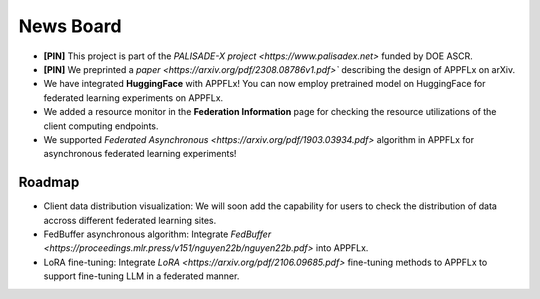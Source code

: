 News Board
==========

- **[PIN]** This project is part of the `PALISADE-X project <https://www.palisadex.net>` funded by DOE ASCR.

- **[PIN]** We preprinted a `paper <https://arxiv.org/pdf/2308.08786v1.pdf>`` describing the design of APPFLx on arXiv.

- We have integrated **HuggingFace** with APPFLx! You can now employ pretrained model on HuggingFace for federated learning experiments on APPFLx.

- We added a resource monitor in the **Federation Information** page for checking the resource utilizations of the client computing endpoints.

- We supported `Federated Asynchronous <https://arxiv.org/pdf/1903.03934.pdf>` algorithm in APPFLx for asynchronous federated learning experiments!

Roadmap
-------

- Client data distribution visualization: We will soon add the capability for users to check the distribution of data accross different federated learning sites.

- FedBuffer asynchronous algorithm: Integrate `FedBuffer <https://proceedings.mlr.press/v151/nguyen22b/nguyen22b.pdf>` into APPFLx.

- LoRA fine-tuning: Integrate `LoRA <https://arxiv.org/pdf/2106.09685.pdf>` fine-tuning methods to APPFLx to support fine-tuning LLM in a federated manner.

